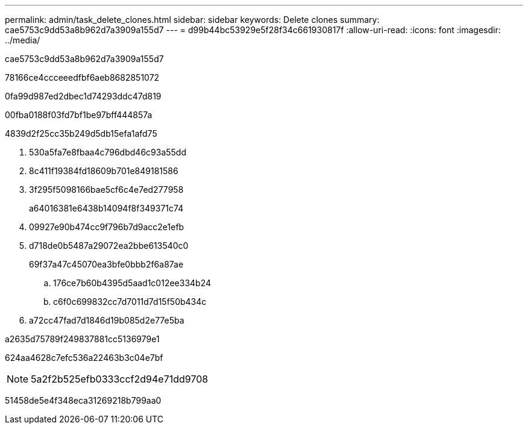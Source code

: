 ---
permalink: admin/task_delete_clones.html 
sidebar: sidebar 
keywords: Delete clones 
summary: cae5753c9dd53a8b962d7a3909a155d7 
---
= d99b44bc53929e5f28f34c661930817f
:allow-uri-read: 
:icons: font
:imagesdir: ../media/


[role="lead"]
cae5753c9dd53a8b962d7a3909a155d7

78166ce4ccceeedfbf6aeb8682851072

0fa99d987ed2dbec1d74293ddc47d819

00fba0188f03fd7bf1be97bff444857a

4839d2f25cc35b249d5db15efa1afd75

. 530a5fa7e8fbaa4c796dbd46c93a55dd
. 8c411f19384fd18609b701e849181586
. 3f295f5098166bae5cf6c4e7ed277958
+
a64016381e6438b14094f8f349371c74

. 09927e90b474cc9f796b7d9acc2e1efb
. d718de0b5487a29072ea2bbe613540c0
+
69f37a47c45070ea3bfe0bbb2f6a87ae

+
.. 176ce7b60b4395d5aad1c012ee334b24
.. c6f0c699832cc7d7011d7d15f50b434c


. a72cc47fad7d1846d19b085d2e77e5ba


a2635d75789f249837881cc5136979e1

624aa4628c7efc536a22463b3c04e7bf


NOTE: 5a2f2b525efb0333ccf2d94e71dd9708

51458de5e4f348eca31269218b799aa0
